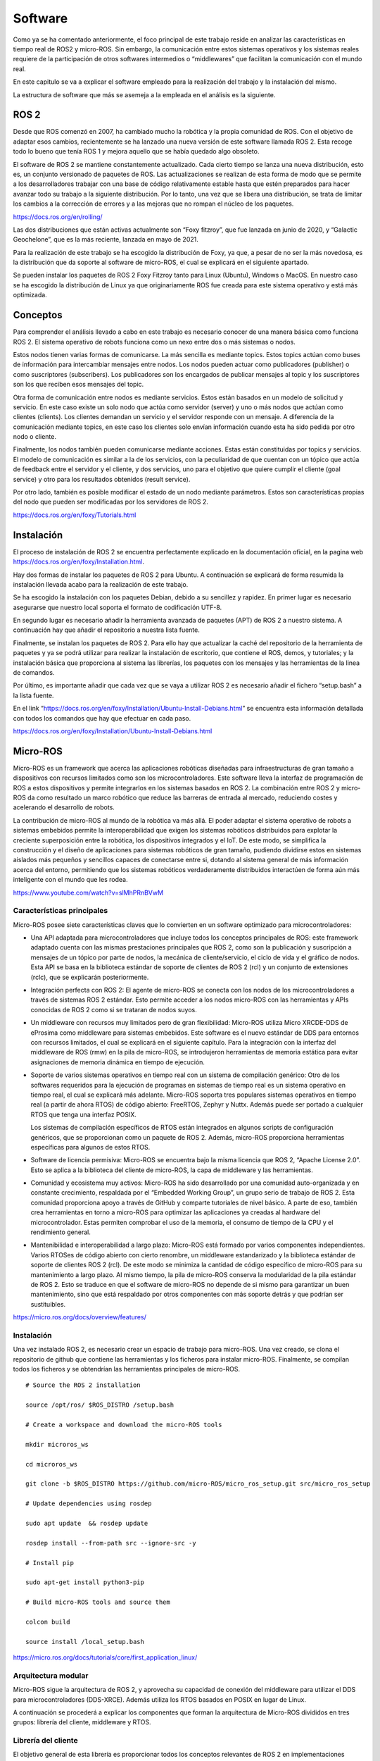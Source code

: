 Software
========

Como ya se ha comentado anteriormente, el foco principal de este trabajo
reside en analizar las características en tiempo real de ROS2 y
micro-ROS. Sin embargo, la comunicación entre estos sistemas operativos
y los sistemas reales requiere de la participación de otros softwares
intermedios o “middlewares” que facilitan la comunicación con el mundo
real.

En este capitulo se va a explicar el software empleado para la
realización del trabajo y la instalación del mismo.

La estructura de software que más se asemeja a la empleada en el
análisis es la siguiente.

|image0|

ROS 2
-----

Desde que ROS comenzó en 2007, ha cambiado mucho la robótica y la propia
comunidad de ROS. Con el objetivo de adaptar esos cambios, recientemente
se ha lanzado una nueva versión de este software llamada ROS 2. Esta
recoge todo lo bueno que tenía ROS 1 y mejora aquello que se había
quedado algo obsoleto.

El software de ROS 2 se mantiene constantemente actualizado. Cada cierto
tiempo se lanza una nueva distribución, esto es, un conjunto versionado
de paquetes de ROS. Las actualizaciones se realizan de esta forma de
modo que se permite a los desarrolladores trabajar con una base de
código relativamente estable hasta que estén preparados para hacer
avanzar todo su trabajo a la siguiente distribución. Por lo tanto, una
vez que se libera una distribución, se trata de limitar los cambios a la
corrección de errores y a las mejoras que no rompan el núcleo de los
paquetes.

https://docs.ros.org/en/rolling/

Las dos distribuciones que están activas actualmente son “Foxy fitzroy”,
que fue lanzada en junio de 2020, y “Galactic Geochelone”, que es la más
reciente, lanzada en mayo de 2021.

Para la realización de este trabajo se ha escogido la distribución de
Foxy, ya que, a pesar de no ser la más novedosa, es la distribución que
da soporte al software de micro-ROS, el cual se explicará en el
siguiente apartado.

|image1|

Se pueden instalar los paquetes de ROS 2 Foxy Fitzroy tanto para Linux
(Ubuntu), Windows o MacOS. En nuestro caso se ha escogido la
distribución de Linux ya que originariamente ROS fue creada para este
sistema operativo y está más optimizada.

Conceptos
---------

Para comprender el análisis llevado a cabo en este trabajo es necesario
conocer de una manera básica como funciona ROS 2. El sistema operativo
de robots funciona como un nexo entre dos o más sistemas o nodos.

Estos nodos tienen varias formas de comunicarse. La más sencilla es
mediante topics. Estos topics actúan como buses de información para
intercambiar mensajes entre nodos. Los nodos pueden actuar como
publicadores (publisher) o como suscriptores (subscribers). Los
publicadores son los encargados de publicar mensajes al topic y los
suscriptores son los que reciben esos mensajes del topic.

|image2|

Otra forma de comunicación entre nodos es mediante servicios. Estos
están basados en un modelo de solicitud y servicio. En este caso existe
un solo nodo que actúa como servidor (server) y uno o más nodos que
actúan como clientes (clients). Los clientes demandan un servicio y el
servidor responde con un mensaje. A diferencia de la comunicación
mediante topics, en este caso los clientes solo envían información
cuando esta ha sido pedida por otro nodo o cliente.

|image3|

Finalmente, los nodos también pueden comunicarse mediante acciones.
Estas están constituidas por topics y servicios. El modelo de
comunicación es similar a la de los servicios, con la peculiaridad de
que cuentan con un tópico que actúa de feedback entre el servidor y el
cliente, y dos servicios, uno para el objetivo que quiere cumplir el
cliente (goal service) y otro para los resultados obtenidos (result
service).

|image4|

Por otro lado, también es posible modificar el estado de un nodo
mediante parámetros. Estos son características propias del nodo que
pueden ser modificadas por los servidores de ROS 2.

https://docs.ros.org/en/foxy/Tutorials.html

Instalación
-----------

El proceso de instalación de ROS 2 se encuentra perfectamente explicado
en la documentación oficial, en la pagina web
https://docs.ros.org/en/foxy/Installation.html.

Hay dos formas de instalar los paquetes de ROS 2 para Ubuntu. A
continuación se explicará de forma resumida la instalación llevada acabo
para la realización de este trabajo.

Se ha escogido la instalación con los paquetes Debian, debido a su
sencillez y rapidez. En primer lugar es necesario asegurarse que nuestro
local soporta el formato de codificación UTF-8.

En segundo lugar es necesario añadir la herramienta avanzada de paquetes
(APT) de ROS 2 a nuestro sistema. A continuación hay que añadir el
repositorio a nuestra lista fuente.

Finalmente, se instalan los paquetes de ROS 2. Para ello hay que
actualizar la caché del repositorio de la herramienta de paquetes y ya
se podrá utilizar para realizar la instalación de escritorio, que
contiene el ROS, demos, y tutoriales; y la instalación básica que
proporciona al sistema las librerías, los paquetes con los mensajes y
las herramientas de la linea de comandos.

Por último, es importante añadir que cada vez que se vaya a utilizar ROS
2 es necesario añadir el fichero “setup.bash” a la lista fuente.

En el link
“\ https://docs.ros.org/en/foxy/Installation/Ubuntu-Install-Debians.html\ ”
se encuentra esta información detallada con todos los comandos que hay
que efectuar en cada paso.

https://docs.ros.org/en/foxy/Installation/Ubuntu-Install-Debians.html

Micro-ROS
---------

Micro-ROS es un framework que acerca las aplicaciones robóticas
diseñadas para infraestructuras de gran tamaño a dispositivos con
recursos limitados como son los microcontroladores. Este software lleva
la interfaz de programación de ROS a estos dispositivos y permite
integrarlos en los sistemas basados en ROS 2. La combinación entre ROS 2
y micro-ROS da como resultado un marco robótico que reduce las barreras
de entrada al mercado, reduciendo costes y acelerando el desarrollo de
robots.

|image5|

La contribución de micro-ROS al mundo de la robótica va más allá. El
poder adaptar el sistema operativo de robots a sistemas embebidos
permite la interoperabilidad que exigen los sistemas robóticos
distribuidos para explotar la creciente superposición entre la robótica,
los dispositivos integrados y el IoT. De este modo, se simplifica la
construcción y el diseño de aplicaciones para sistemas robóticos de gran
tamaño, pudiendo dividirse estos en sistemas aislados más pequeños y
sencillos capaces de conectarse entre si, dotando al sistema general de
más información acerca del entorno, permitiendo que los sistemas
robóticos verdaderamente distribuidos interactúen de forma aún más
inteligente con el mundo que les rodea.

https://www.youtube.com/watch?v=slMhPRnBVwM

Características principales
+++++++++++++++++++++++++++

Micro-ROS posee siete características claves que lo convierten en un
software optimizado para microcontroladores:

-  Una API adaptada para microcontroladores que incluye todos los
   conceptos principales de ROS: este framework adaptado cuenta con las
   mismas prestaciones principales que ROS 2, como son la publicación y
   suscripción a mensajes de un tópico por parte de nodos, la mecánica
   de cliente/servicio, el ciclo de vida y el gráfico de nodos. Esta API
   se basa en la biblioteca estándar de soporte de clientes de ROS 2
   (rcl) y un conjunto de extensiones (rclc), que se explicarán
   posteriormente.

-  Integración perfecta con ROS 2: El agente de micro-ROS se conecta con
   los nodos de los microcontroladores a través de sistemas ROS 2
   estándar. Esto permite acceder a los nodos micro-ROS con las
   herramientas y APIs conocidas de ROS 2 como si se trataran de nodos
   suyos.

-  Un middleware con recursos muy limitados pero de gran flexibilidad:
   Micro-ROS utiliza Micro XRCDE-DDS de eProsima como middleware para
   sistemas embebidos. Este software es el nuevo estándar de DDS para
   entornos con recursos limitados, el cual se explicará en el siguiente
   capítulo. Para la integración con la interfaz del middleware de ROS
   (rmw) en la pila de micro-ROS, se introdujeron herramientas de
   memoria estática para evitar asignaciones de memoria dinámica en
   tiempo de ejecución.

-  Soporte de varios sistemas operativos en tiempo real con un sistema
   de compilación genérico: Otro de los softwares requeridos para la
   ejecución de programas en sistemas de tiempo real es un sistema
   operativo en tiempo real, el cual se explicará más adelante.
   Micro-ROS soporta tres populares sistemas operativos en tiempo real
   (a partir de ahora RTOS) de código abierto: FreeRTOS, Zephyr y Nuttx.
   Además puede ser portado a cualquier RTOS que tenga una interfaz
   POSIX.

   Los sistemas de compilación específicos de RTOS están integrados en
   algunos scripts de configuración genéricos, que se proporcionan como
   un paquete de ROS 2. Además, micro-ROS proporciona herramientas
   específicas para algunos de estos RTOS.

-  Software de licencia permisiva: Micro-ROS se encuentra bajo la misma
   licencia que ROS 2, “Apache License 2.0”. Esto se aplica a la
   biblioteca del cliente de micro-ROS, la capa de middleware y las
   herramientas.

-  Comunidad y ecosistema muy activos: Micro-ROS ha sido desarrollado
   por una comunidad auto-organizada y en constante crecimiento,
   respaldada por el “Embedded Working Group”, un grupo serio de trabajo
   de ROS 2. Esta comunidad proporciona apoyo a través de GitHub y
   comparte tutoriales de nivel básico. A parte de eso, también crea
   herramientas en torno a micro-ROS para optimizar las aplicaciones ya
   creadas al hardware del microcontrolador. Estas permiten comprobar el
   uso de la memoria, el consumo de tiempo de la CPU y el rendimiento
   general.

-  Mantenibilidad e interoperabilidad a largo plazo: Micro-ROS está
   formado por varios componentes independientes. Varios RTOSes de
   código abierto con cierto renombre, un middleware estandarizado y la
   biblioteca estándar de soporte de clientes ROS 2 (rcl). De este modo
   se minimiza la cantidad de código específico de micro-ROS para su
   mantenimiento a largo plazo. Al mismo tiempo, la pila de micro-ROS
   conserva la modularidad de la pila estándar de ROS 2. Esto se traduce
   en que el software de micro-ROS no depende de si mismo para
   garantizar un buen mantenimiento, sino que está respaldado por otros
   componentes con más soporte detrás y que podrían ser sustituibles.

https://micro.ros.org/docs/overview/features/

Instalación
+++++++++++

Una vez instalado ROS 2, es necesario crear un espacio de trabajo para
micro-ROS. Una vez creado, se clona el repositorio de github que
contiene las herramientas y los ficheros para instalar micro-ROS.
Finalmente, se compilan todos los ficheros y se obtendrían las
herramientas principales de micro-ROS.

:: 
 
 # Source the ROS 2 installation

 source /opt/ros/ $ROS_DISTRO /setup.bash

 # Create a workspace and download the micro-ROS tools

 mkdir microros_ws

 cd microros_ws

 git clone -b $ROS_DISTRO https://github.com/micro-ROS/micro_ros_setup.git src/micro_ros_setup

 # Update dependencies using rosdep

 sudo apt update  && rosdep update

 rosdep install --from-path src --ignore-src -y

 # Install pip

 sudo apt-get install python3-pip

 # Build micro-ROS tools and source them

 colcon build

 source install /local_setup.bash

https://micro.ros.org/docs/tutorials/core/first_application_linux/

Arquitectura modular
++++++++++++++++++++

Micro-ROS sigue la arquitectura de ROS 2, y aprovecha su capacidad de
conexión del middleware para utilizar el DDS para microcontroladores
(DDS-XRCE). Además utiliza los RTOS basados en POSIX en lugar
|image6|\ de Linux.

A continuación se procederá a explicar los componentes que forman la
arquitectura de Micro-ROS divididos en tres grupos: librería del
cliente, middleware y RTOS.

Librería del cliente
++++++++++++++++++++

El objetivo general de esta librería es proporcionar todos los conceptos
relevantes de ROS 2 en implementaciones adecuadas para
microcontroladores y posteriormente lograr la compatibilidad de la API
con ROS 2 para facilitar la portabilidad. Para minimizar el coste de
mantenimiento a largo plazo, se trata de utilizar las estructuras de
datos y los algoritmos existentes de la pila de ROS 2, o bien introducir
los cambios necesarios en la pila principal. Esto genera una
preocupación por la dudosa aplicabilidad de las capas existentes de ROS
2 en los microcontroladores en términos de eficiencia en tiempo de
ejecución, la portabilidad a diferentes RTOS, la gestión de memoria
dinámica, etc.

C es el lenguaje de programación dominante en los microcontroladores,
sin embargo, existe una clara tendencia a utilizar lenguajes de alto
nivel, especialmente C++, debido a que los microcontroladores más
modernos ya cuentan hasta con algunos megabytes de RAM. Es por ello por
lo que micro-ROS pretende ofrecer y soportar dos APIs.

-  La API en C basada en la librería de soporte de ROS 2 (rcl): Esta API
   está formada principalmente por paquetes modulares para el
   diagnóstico, la gestión de la ejecución y los parámetros.

-  La API en C++ basada en la rclcpp de ROS 2: Esta API en cambio,
   requiere primero de la aptitud de rclcpp para su uso en
   microcontroladores, en particular cuando se trata de la memoria, el
   consumo de CPU y la gestión de la memoria dinámica. Esta incluye las
   estructuras de datos relacionadas con la generación de mensajes como
   pueden ser los topics, los servicios y las acciones.

Dentro de estas APIs existen paquetes diseñados específicamente para
micro-ROS. La librería rclc cuenta con numerosas extensiones dedicadas a
microcontroladores. Cuenta con funciones como temporizadores, logging,
gráficos específicos, modificación de parámetros, etc.

Además de estas aplicaciones, se han desarrollado varios conceptos
avanzados en el contexto de la librería del cliente. En general, estos
conceptos se desarrollan primero para el rclcpp estándar antes de
implementar una versión en C adaptada. Estas funciones son las
siguientes:

-  Ejecutor en tiempo real: El objetivo de este módulo consiste en
   aportar mecanismos de tiempo real prácticos y fáciles de usar que
   proporcionen soluciones para garantizar los requisitos de tiempo
   demandados. También pretende integrar funcionalidades de tiempo real
   o no real en una plataforma de ejecución y soporte específico para
   RTOS y microcontroladores.

-  Ciclo de vida y modos del sistema: En micro-ROS se ha detectado que
   el entrelazamiento de la gestión de tareas, la gestión de imprevistos
   y la gestión de errores del sistema, que se manejan en la capa de
   deliberación generalmente conduce a la alta complejidad del flujo de
   control, algo que podría reducirse introduciendo abstracciones
   adecuadas para las llamadas y notificaciones orientadas al sistema.
   El objetivo de esta funcionalidad reside en proporcionar
   abstracciones y funciones marco adecuadas para la configuración del
   tiempo de ejecución del sistema y el diagnóstico de errores y
   contingencias del sistema.

-  Transformación integrada: El gráfico de transformación es una
   herramienta que, desde su lanzamiento, ha sido fundamental para los
   marcos de trabajo de robótica. Sin embargo, un problema persistente
   ha sido su alto consumo de recusos. Micro-ROS ejecuta el árbol de
   transformación dinámico en un dispositivo integrado, manteniendo el
   uso de recursos al mínimo, basándose en un análisis de los detalles
   espaciales y temporales que realmente necesitan.

|image7|\ https://www.fiware.org/2020/06/02/two-layered-api-introducing-the-micro-ros-client-library/

Middleware
++++++++++

La principal característica de los softwares de robots es la
comunicación entre distintos nodos que permita el intercambio de
información con unas características determinadas.

Para implementar todos esos conceptos de comunicación, en ROS 2 se
decidió hacer uso de un middleware ya existente llamado DDS. De esta
forma, ROS 2 puede aprovechar una implementación enfocada en ese sector
ya existente y bien desarrollada.

https://design.ros2.org/articles/ros_middleware_interface.html

DDS son las siglas de Data Distribution Service. Es un servicio de
distribución de datos que sirve como estándar de comunicación de
sistemas en tiempo real para los middlewares de tipo publish/subscribe,
como puede ser ROS. Fue creado debido a la necesidad de estandarizar los
sistemas centrados en datos.

`https://es.wikipedia.org/wiki/Data_Distribution_Servic <https://es.wikipedia.org/wiki/Data_Distribution_Service>`__\ e

Existen numerosas implementaciones distintas de DDS y cada una tiene sus
ventajas y sus desventajas en términos de plataformas soportadas,
rendimiento, licencias, dependencias y huellas de memoria. Es por ello
por lo que ROS pretende soportar múltiples implementaciones DDS a pesar
de que cada una de ellas difiera ligeramente en su API. Para abstraerse
de dichas especificaciones, se ha introducido una interfaz abstracta que
puede ser implementada para diferentes DDS. Esta interfaz de middleware
define la API entre la librería del cliente de ROS y cualquier
implementación específica.

Como ya se ha comentado en el anterior párrafo, ROS 2 da soporte a
varias DDS. La más utilizada y considerada la DDS por defecto es la
“Fast DDS” de eProsima. Esta implementación está diseñada en C++ e
implementa el protocolo RTPS (Real Time Publish Subscribe), el cual
permite comunicaciones a través de distintos medios como el protocolo de
datagrama de usuario (UDP), un protocolo ligero de transporte de datos
que funciona sobre IP.

https://www.eprosima.com/index.php/products-all/eprosima-fast-dds

https://es.khanacademy.org/computing/ap-computer-science-principles/the-internet/x2d2f703b37b450a3:transporting-packets/a/user-datagram-protocol-udp#:~:text=El%20Protocolo%20de%20datagrama%20de,o%20llegan%20fuera%20de%20orden.

Para adaptar todo este mecanismo de comunicación a Micro-ROS, eProsima
ha desarrollado “Micro XRCE-DDS”. Esta adaptación permite comunicar
entornos con recursos extremadamente limitados (eXtremely Resource
Constrained Environments, XRCE) con una red existente de DDS. La
librería Micro XRCE-DDS implementa un protocolo de cliente/servidor que
permite a los microcontroladores participar en comunicaciones de DDS. El
agente de Micro XRCE-DDS actúa como un puente entre el cliente y el
espacio de datos de DDS y permite a estos dispositivos actuar como
publicadores y suscriptores o como clientes y servidores.

|image8|

|image9|

.. |image0| image:: Pictures/1000020100000400000002403CD969EAF83497A6.png
   :width: 6.6382in
   :height: 3.7638in
.. |image1| image:: Pictures/10000000000000CE000000F5CAD8DA84064858EC.png
   :width: 2.1457in
   :height: 2.552in
.. |image2| image:: Pictures/1000000000000356000001E095140ED6806EC2C7.jpg
   :width: 4.3547in
   :height: 2.448in
.. |image3| image:: Pictures/1000000000000356000001E0F6537FBD7E2CB4E5.jpg
   :width: 4.9429in
   :height: 2.7783in
.. |image4| image:: Pictures/1000000000000356000001E002D51E5293900E58.jpg
   :width: 5.2382in
   :height: 2.9445in
.. |image5| image:: Pictures/100000000000018200000082C524CFB91BF3B441.jpg
   :width: 4.0209in
   :height: 1.3543in
.. |image6| image:: Pictures/10000201000003BB000002633965ECBEC1A361BA.png
   :width: 4.4307in
   :height: 2.8346in
.. |image7| image:: Pictures/1000000000000500000002D0F98E3AABF666B026.png
   :width: 6.1618in
   :height: 1.5543in
.. |image8| image:: Pictures/1000020100000290000000E2C82B7AF29F6BF366.png
   :width: 6.6929in
   :height: 2.3055in
.. |image9| image:: Pictures/1000000000000500000002D0F98E3AABF666B026.png
   :width: 6.302in
   :height: 0.7898in
